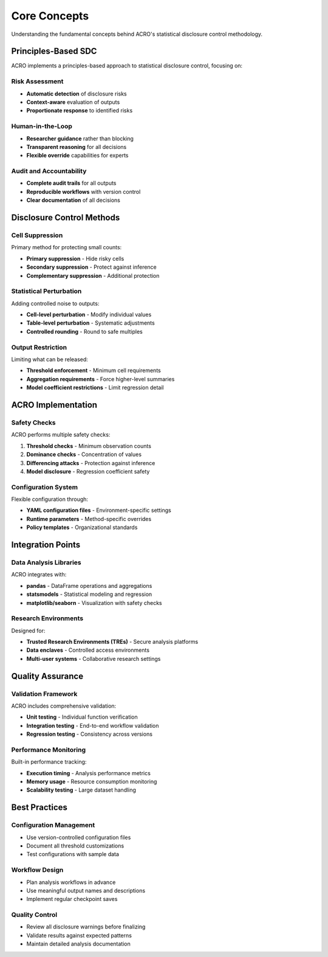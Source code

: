 =============
Core Concepts
=============

Understanding the fundamental concepts behind ACRO's statistical disclosure control methodology.

Principles-Based SDC
====================

ACRO implements a principles-based approach to statistical disclosure control, focusing on:

Risk Assessment
---------------

* **Automatic detection** of disclosure risks
* **Context-aware** evaluation of outputs
* **Proportionate response** to identified risks

Human-in-the-Loop
-----------------

* **Researcher guidance** rather than blocking
* **Transparent reasoning** for all decisions
* **Flexible override** capabilities for experts

Audit and Accountability
------------------------

* **Complete audit trails** for all outputs
* **Reproducible workflows** with version control
* **Clear documentation** of all decisions

Disclosure Control Methods
==========================

Cell Suppression
-----------------

Primary method for protecting small counts:

* **Primary suppression** - Hide risky cells
* **Secondary suppression** - Protect against inference
* **Complementary suppression** - Additional protection

Statistical Perturbation
------------------------

Adding controlled noise to outputs:

* **Cell-level perturbation** - Modify individual values
* **Table-level perturbation** - Systematic adjustments
* **Controlled rounding** - Round to safe multiples

Output Restriction
------------------

Limiting what can be released:

* **Threshold enforcement** - Minimum cell requirements
* **Aggregation requirements** - Force higher-level summaries
* **Model coefficient restrictions** - Limit regression detail

ACRO Implementation
===================

Safety Checks
-------------

ACRO performs multiple safety checks:

1. **Threshold checks** - Minimum observation counts
2. **Dominance checks** - Concentration of values
3. **Differencing attacks** - Protection against inference
4. **Model disclosure** - Regression coefficient safety

Configuration System
--------------------

Flexible configuration through:

* **YAML configuration files** - Environment-specific settings
* **Runtime parameters** - Method-specific overrides
* **Policy templates** - Organizational standards

Integration Points
==================

Data Analysis Libraries
-----------------------

ACRO integrates with:

* **pandas** - DataFrame operations and aggregations
* **statsmodels** - Statistical modeling and regression
* **matplotlib/seaborn** - Visualization with safety checks

Research Environments
---------------------

Designed for:

* **Trusted Research Environments (TREs)** - Secure analysis platforms
* **Data enclaves** - Controlled access environments
* **Multi-user systems** - Collaborative research settings

Quality Assurance
=================

Validation Framework
--------------------

ACRO includes comprehensive validation:

* **Unit testing** - Individual function verification
* **Integration testing** - End-to-end workflow validation
* **Regression testing** - Consistency across versions

Performance Monitoring
----------------------

Built-in performance tracking:

* **Execution timing** - Analysis performance metrics
* **Memory usage** - Resource consumption monitoring
* **Scalability testing** - Large dataset handling

Best Practices
==============

Configuration Management
------------------------

* Use version-controlled configuration files
* Document all threshold customizations
* Test configurations with sample data

Workflow Design
---------------

* Plan analysis workflows in advance
* Use meaningful output names and descriptions
* Implement regular checkpoint saves

Quality Control
---------------

* Review all disclosure warnings before finalizing
* Validate results against expected patterns
* Maintain detailed analysis documentation
